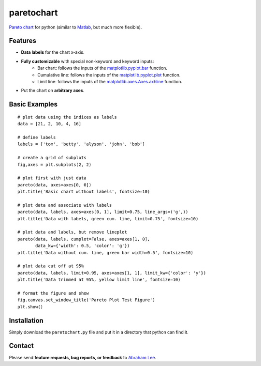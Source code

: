 paretochart
===========

`Pareto chart`_ for python (similar to `Matlab`_, but much more flexible).

Features
--------

- **Data labels** for the chart x-axis.
- **Fully customizable** with special non-keyword and keyword inputs:
   - Bar chart: follows the inputs of the `matplotlib.pyplot.bar`_ function.
   - Cumulative line: follows the inputs of the `matplotlib.pyplot.plot`_ function.
   - Limit line: follows the inputs of the `matplotlib.axes.Axes.axhline`_ function.
- Put the chart on **arbitrary axes**.

Basic Examples
--------------
::

     # plot data using the indices as labels
     data = [21, 2, 10, 4, 16]
     
     # define labels
     labels = ['tom', 'betty', 'alyson', 'john', 'bob']
     
     # create a grid of subplots
     fig,axes = plt.subplots(2, 2)
     
     # plot first with just data
     pareto(data, axes=axes[0, 0])
     plt.title('Basic chart without labels', fontsize=10)
     
     # plot data and associate with labels
     pareto(data, labels, axes=axes[0, 1], limit=0.75, line_args=('g',))
     plt.title('Data with labels, green cum. line, limit=0.75', fontsize=10)
     
     # plot data and labels, but remove lineplot
     pareto(data, labels, cumplot=False, axes=axes[1, 0], 
            data_kw={'width': 0.5, 'color': 'g'})
     plt.title('Data without cum. line, green bar width=0.5', fontsize=10)
     
     # plot data cut off at 95%
     pareto(data, labels, limit=0.95, axes=axes[1, 1], limit_kw={'color': 'y'})
     plt.title('Data trimmed at 95%, yellow limit line', fontsize=10)
 
     # format the figure and show
     fig.canvas.set_window_title('Pareto Plot Test Figure')
     plt.show()

.. image:: pareto_plot_test_figure.png

Installation
------------

Simply download the ``paretochart.py`` file and put it in a directory that python can find it.

Contact
-------

Please send **feature requests, bug reports, or feedback** to `Abraham Lee`_.

.. _Pareto chart: http://en.wikipedia.org/wiki/Pareto_chart
.. _Matlab: http://www.mathworks.com/help/matlab/ref/pareto.html
.. _matplotlib.pyplot.bar: http://matplotlib.org/api/pyplot_api.html#matplotlib.pyplot.bar
.. _matplotlib.pyplot.plot: http://matplotlib.org/api/pyplot_api.html#matplotlib.pyplot.plot
.. _matplotlib.axes.Axes.axhline: http://matplotlib.org/api/axes_api.html#matplotlib.axes.Axes.axhline
.. _Abraham Lee: mailto:tisimst@gmail.com
